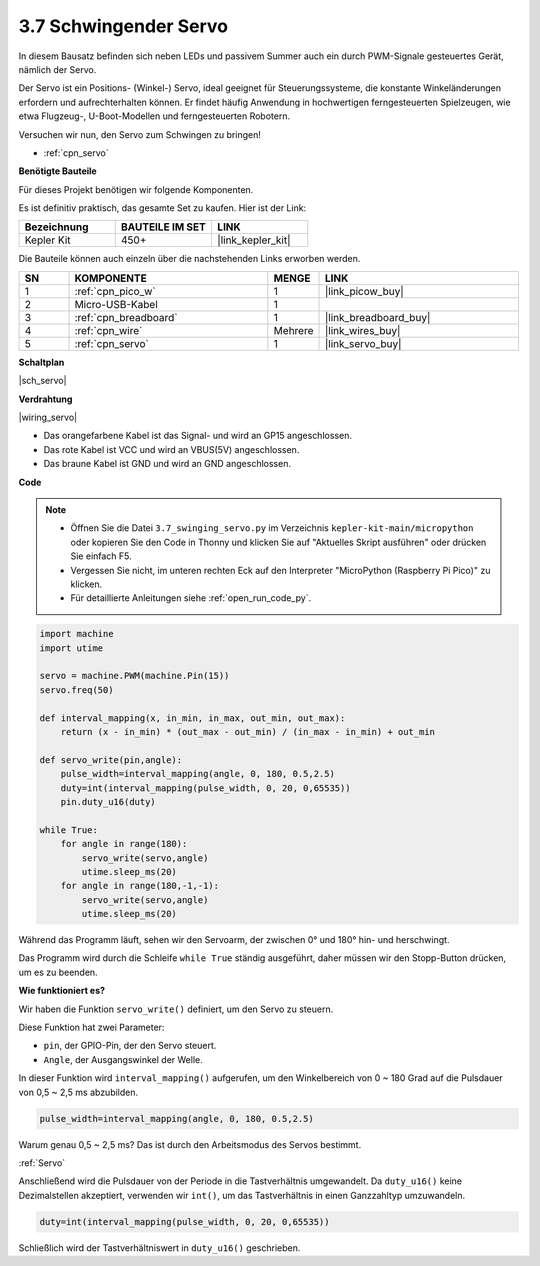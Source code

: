 .. _py_servo:

3.7 Schwingender Servo
=======================

In diesem Bausatz befinden sich neben LEDs und passivem Summer auch ein durch PWM-Signale gesteuertes Gerät, nämlich der Servo.

Der Servo ist ein Positions- (Winkel-) Servo, ideal geeignet für Steuerungssysteme, die konstante Winkeländerungen erfordern und aufrechterhalten können. Er findet häufig Anwendung in hochwertigen ferngesteuerten Spielzeugen, wie etwa Flugzeug-, U-Boot-Modellen und ferngesteuerten Robotern.

Versuchen wir nun, den Servo zum Schwingen zu bringen!

* :ref:`cpn_servo`

**Benötigte Bauteile**

Für dieses Projekt benötigen wir folgende Komponenten.

Es ist definitiv praktisch, das gesamte Set zu kaufen. Hier ist der Link:

.. list-table::
    :widths: 20 20 20
    :header-rows: 1

    *   - Bezeichnung	
        - BAUTEILE IM SET
        - LINK
    *   - Kepler Kit	
        - 450+
        - |link_kepler_kit|

Die Bauteile können auch einzeln über die nachstehenden Links erworben werden.

.. list-table::
    :widths: 5 20 5 20
    :header-rows: 1

    *   - SN
        - KOMPONENTE	
        - MENGE
        - LINK

    *   - 1
        - :ref:`cpn_pico_w`
        - 1
        - |link_picow_buy|
    *   - 2
        - Micro-USB-Kabel
        - 1
        - 
    *   - 3
        - :ref:`cpn_breadboard`
        - 1
        - |link_breadboard_buy|
    *   - 4
        - :ref:`cpn_wire`
        - Mehrere
        - |link_wires_buy|
    *   - 5
        - :ref:`cpn_servo`
        - 1
        - |link_servo_buy|

**Schaltplan**

|sch_servo|

**Verdrahtung**

|wiring_servo|

* Das orangefarbene Kabel ist das Signal- und wird an GP15 angeschlossen.
* Das rote Kabel ist VCC und wird an VBUS(5V) angeschlossen.
* Das braune Kabel ist GND und wird an GND angeschlossen.

.. 1. Setzen Sie den Servoarm auf die Servo-Ausgangswelle. Bei Bedarf mit Schrauben fixieren.
.. #. Verbinden Sie **VBUS** (nicht 3V3) und GND des Pico W mit der Stromschiene des Steckbretts.
.. #. Verbinden Sie das rote Kabel des Servos mit der positiven Stromschiene mithilfe eines Jumperkabels.
.. #. Verbinden Sie das gelbe Kabel des Servos mit dem GP15-Pin mithilfe eines Jumperkabels.
.. #. Verbinden Sie das braune Kabel des Servos mit der negativen Stromschiene mithilfe eines Jumperkabels.

**Code**

.. note::

    * Öffnen Sie die Datei ``3.7_swinging_servo.py`` im Verzeichnis ``kepler-kit-main/micropython`` oder kopieren Sie den Code in Thonny und klicken Sie auf "Aktuelles Skript ausführen" oder drücken Sie einfach F5.

    * Vergessen Sie nicht, im unteren rechten Eck auf den Interpreter "MicroPython (Raspberry Pi Pico)" zu klicken.

    * Für detaillierte Anleitungen siehe :ref:`open_run_code_py`.

.. code-block:: python

    import machine
    import utime

    servo = machine.PWM(machine.Pin(15))
    servo.freq(50)

    def interval_mapping(x, in_min, in_max, out_min, out_max):
        return (x - in_min) * (out_max - out_min) / (in_max - in_min) + out_min

    def servo_write(pin,angle):
        pulse_width=interval_mapping(angle, 0, 180, 0.5,2.5)
        duty=int(interval_mapping(pulse_width, 0, 20, 0,65535))
        pin.duty_u16(duty)

    while True:
        for angle in range(180):
            servo_write(servo,angle)
            utime.sleep_ms(20)
        for angle in range(180,-1,-1):
            servo_write(servo,angle)
            utime.sleep_ms(20)


Während das Programm läuft, sehen wir den Servoarm, der zwischen 0° und 180° hin- und herschwingt.

Das Programm wird durch die Schleife ``while True`` ständig ausgeführt, daher müssen wir den Stopp-Button drücken, um es zu beenden.

**Wie funktioniert es?**

Wir haben die Funktion ``servo_write()`` definiert, um den Servo zu steuern.

Diese Funktion hat zwei Parameter:

* ``pin``, der GPIO-Pin, der den Servo steuert.
* ``Angle``, der Ausgangswinkel der Welle.

In dieser Funktion wird ``interval_mapping()`` aufgerufen, um den Winkelbereich von 0 ~ 180 Grad auf die Pulsdauer von 0,5 ~ 2,5 ms abzubilden.

.. code-block:: python

    pulse_width=interval_mapping(angle, 0, 180, 0.5,2.5)

Warum genau 0,5 ~ 2,5 ms? Das ist durch den Arbeitsmodus des Servos bestimmt.

:ref:`Servo`

Anschließend wird die Pulsdauer von der Periode in die Tastverhältnis umgewandelt. Da ``duty_u16()`` keine Dezimalstellen akzeptiert, verwenden wir ``int()``, um das Tastverhältnis in einen Ganzzahltyp umzuwandeln.

.. code-block:: python

    duty=int(interval_mapping(pulse_width, 0, 20, 0,65535))

Schließlich wird der Tastverhältniswert in ``duty_u16()`` geschrieben.
